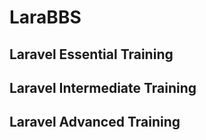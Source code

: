 * LaraBBS
** Laravel Essential Training
** Laravel Intermediate Training
** Laravel Advanced Training
